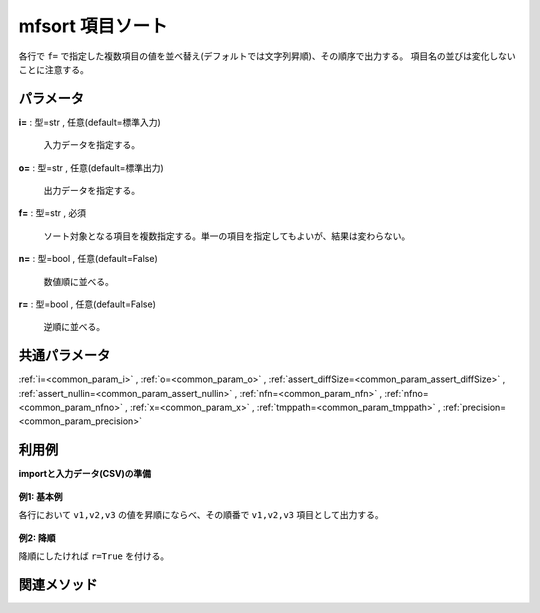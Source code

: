 mfsort 項目ソート
------------------------

各行で ``f=`` で指定した複数項目の値を並べ替え(デフォルトでは文字列昇順)、その順序で出力する。
項目名の並びは変化しないことに注意する。


パラメータ
''''''''''''''''''''''

**i=** : 型=str , 任意(default=標準入力)

  | 入力データを指定する。

**o=** : 型=str , 任意(default=標準出力)

  | 出力データを指定する。

**f=** : 型=str , 必須

  | ソート対象となる項目を複数指定する。単一の項目を指定してもよいが、結果は変わらない。

**n=** : 型=bool , 任意(default=False)

  | 数値順に並べる。

**r=** : 型=bool , 任意(default=False)

  | 逆順に並べる。



共通パラメータ
''''''''''''''''''''

:ref:`i=<common_param_i>`
, :ref:`o=<common_param_o>`
, :ref:`assert_diffSize=<common_param_assert_diffSize>`
, :ref:`assert_nullin=<common_param_assert_nullin>`
, :ref:`nfn=<common_param_nfn>`
, :ref:`nfno=<common_param_nfno>`
, :ref:`x=<common_param_x>`
, :ref:`tmppath=<common_param_tmppath>`
, :ref:`precision=<common_param_precision>`


利用例
''''''''''''

**importと入力データ(CSV)の準備**

  .. code-block:: python
    :linenos:

    import nysol.mcmd as nm

    with open('dat1.csv','w') as f:
      f.write(
    '''id,v1,v2,v3
    1,b,a,c
    2,a,b,a
    3,b,,e
    ''')


**例1: 基本例**

各行において  ``v1,v2,v3``  の値を昇順にならべ、その順番で  ``v1,v2,v3``  項目として出力する。

  .. code-block:: python
    :linenos:

    nm.mfsort(f="v*", i="dat1.csv", o="rsl1.csv").run()
    ### rsl1.csv の内容
    # id,v1,v2,v3
    # 1,a,b,c
    # 2,a,a,b
    # 3,,b,e


**例2: 降順**

降順にしたければ ``r=True`` を付ける。

  .. code-block:: python
    :linenos:

    nm.mfsort(f="v*", r=True, i="dat1.csv", o="rsl2.csv").run()
    ### rsl2.csv の内容
    # id,v1,v2,v3
    # 1,c,b,a
    # 2,b,a,a
    # 3,e,b,


関連メソッド
''''''''''''''''''''




